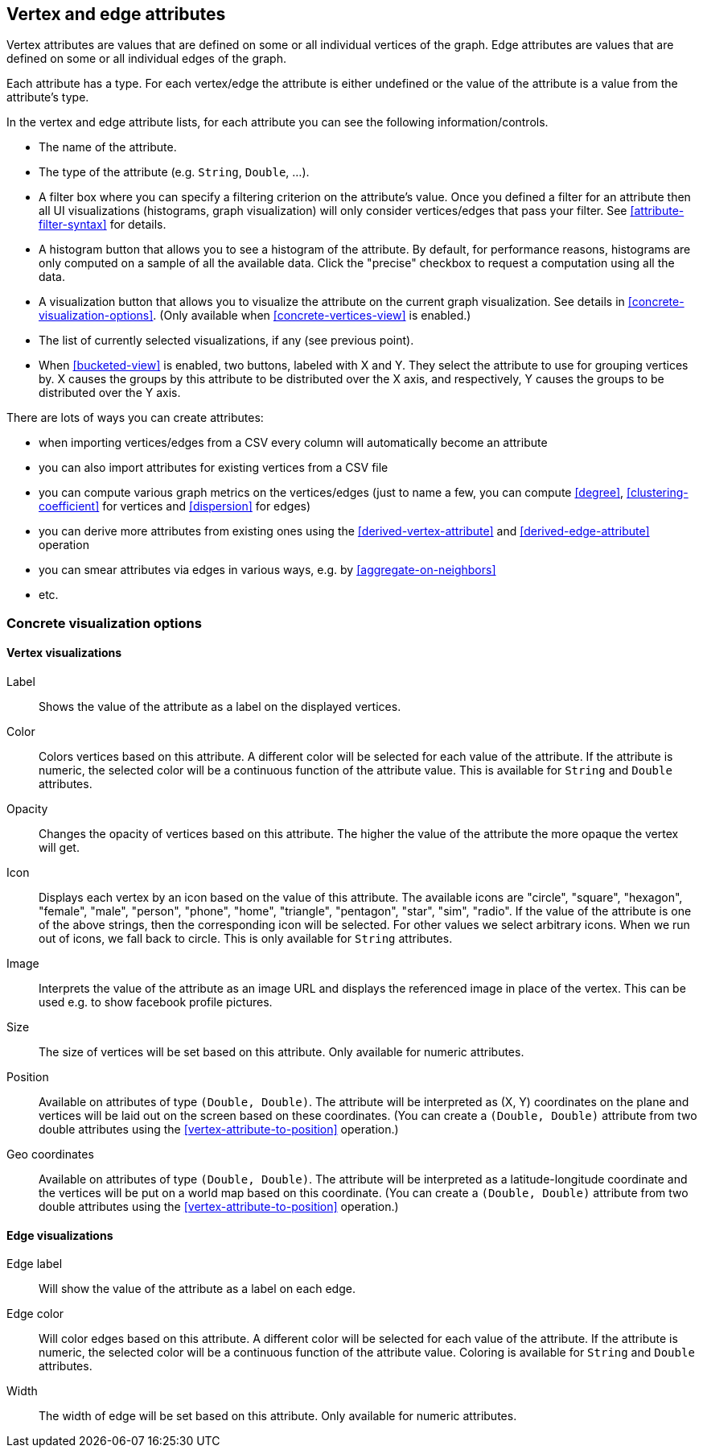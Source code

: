 [[attributes]]
## Vertex and edge attributes

Vertex attributes are values that are defined on some or all individual vertices of the graph.
Edge attributes are values that are defined on some or all individual edges of the graph.

Each attribute has a type. For each vertex/edge the attribute is either undefined or the value
of the attribute is a value from the attribute's type.

In the vertex and edge attribute lists, for each attribute you can see the following
information/controls.

* The name of the attribute.
* The type of the attribute (e.g. `String`, `Double`, ...).
* A filter box where you can specify a filtering criterion on the attribute's value. Once you defined
a filter for an attribute then all UI visualizations (histograms, graph
visualization) will only consider vertices/edges that pass your filter.
See <<attribute-filter-syntax>> for details.
* A histogram button that allows you to see a histogram of the attribute. By default, for performance
reasons, histograms are only computed on a sample of all the available data. Click the "precise"
checkbox to request a computation using all the data.
* A visualization button that allows you to visualize the attribute on the current graph
visualization. See details in <<concrete-visualization-options>>.
(Only available when <<concrete-vertices-view>> is enabled.)
* The list of currently selected visualizations, if any (see previous point).
* When <<bucketed-view>> is enabled, two buttons, labeled with X and Y. They select the attribute
to use for grouping vertices by. X causes the groups by this attribute to be distributed over the
X axis, and respectively, Y causes the groups to be distributed over the Y axis.

There are lots of ways you can create attributes:

* when importing vertices/edges from a CSV every column will automatically become an attribute
* you can also import attributes for existing vertices from a CSV file
* you can compute various graph metrics on the vertices/edges (just to name a few, you can compute
<<degree>>, <<clustering-coefficient>> for vertices and <<dispersion>> for edges)
* you can derive more attributes from existing ones using the <<derived-vertex-attribute>>
and <<derived-edge-attribute>> operation
* you can smear attributes via edges in various ways, e.g. by <<aggregate-on-neighbors>>
* etc.

### Concrete visualization options

// TODO: Examples using embeds.

#### Vertex visualizations

Label::
Shows the value of the attribute as a label on the displayed vertices.

Color::
Colors vertices based on this attribute. A different color will be selected for each value 
of the attribute. If the attribute is numeric, the selected color will be a continuous function of
the attribute value. This is available for `String` and `Double` attributes.

Opacity::
Changes the opacity of vertices based on this attribute. The higher the value of the
attribute the more opaque the vertex will get.

Icon::
Displays each vertex by an icon based on the value of this attribute.
The available icons are "circle", "square", "hexagon", "female", "male", "person", "phone", "home",
"triangle", "pentagon", "star", "sim", "radio". If the value of the attribute is one of the above strings,
then the corresponding icon will be selected. For other values we select arbitrary icons. When we run out of
icons, we fall back to circle. This is only available for `String` attributes.

Image::
Interprets the value of the attribute as an image URL and displays the referenced image in place of
the vertex. This can be used e.g. to show facebook profile pictures.

Size::
The size of vertices will be set based on this attribute. Only available for numeric attributes.

Position::
Available on attributes of type `(Double, Double)`. The attribute will be interpreted as (X, Y)
coordinates on the plane and vertices will be laid out on the screen based on these coordinates.
(You can create a `(Double, Double)` attribute from two double attributes using the
<<vertex-attribute-to-position>> operation.)

Geo coordinates::
Available on attributes of type `(Double, Double)`. The attribute will be interpreted as a 
latitude-longitude coordinate and the vertices will be put on a world map based on this coordinate. 
(You can create a `(Double, Double)` attribute from two double attributes using the
<<vertex-attribute-to-position>> operation.)

#### Edge visualizations

Edge label::
Will show the value of the attribute as a label on each edge.

Edge color::
Will color edges based on this attribute. A different color will be selected for each value 
of the attribute. If the attribute is numeric, the selected color will be a continuous function of
the attribute value. Coloring is available for `String` and `Double` attributes.

Width:: 
The width of edge will be set based on this attribute. Only available for numeric attributes.
